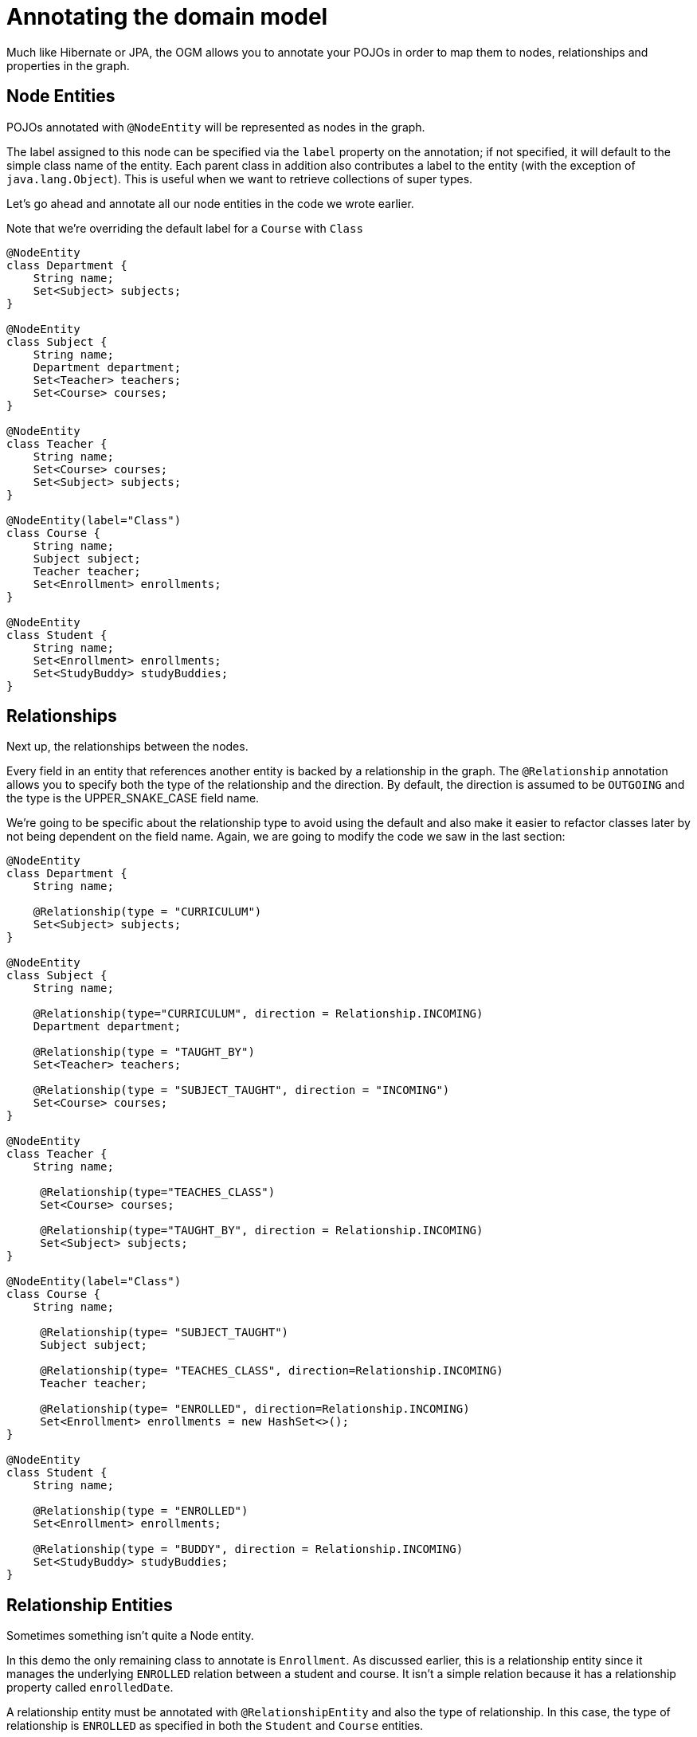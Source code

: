 [[tutorial:annotations]]
= Annotating the domain model

Much like Hibernate or JPA, the OGM allows you to annotate your POJOs in order to map them to nodes, relationships and properties in the graph.


[[tutorial:annotations:nodes]]
== Node Entities

POJOs annotated with `@NodeEntity` will be represented as nodes in the graph.

The label assigned to this node can be specified via the `label` property on the annotation; if not specified, it will default to the simple class name of the entity.
Each parent class in addition also contributes a label to the entity (with the exception of `java.lang.Object`).
This is useful when we want to retrieve collections of super types.

Let's go ahead and annotate all our node entities in the code we wrote earlier.

Note that we're overriding the default label for a `Course` with `Class`

[source, groovy]
----
@NodeEntity
class Department {
    String name;
    Set<Subject> subjects;
}

@NodeEntity
class Subject {
    String name;
    Department department;
    Set<Teacher> teachers;
    Set<Course> courses;
}

@NodeEntity
class Teacher {
    String name;
    Set<Course> courses;
    Set<Subject> subjects;
}

@NodeEntity(label="Class")
class Course {
    String name;
    Subject subject;
    Teacher teacher;
    Set<Enrollment> enrollments;
}

@NodeEntity
class Student {
    String name;
    Set<Enrollment> enrollments;
    Set<StudyBuddy> studyBuddies;
}
----


[[tutorial:annotations:relationships]]
== Relationships

Next up, the relationships between the nodes.

Every field in an entity that references another entity is backed by a relationship in the graph.
The `@Relationship` annotation allows you to specify both the type of the relationship and the direction.
By default, the direction is assumed to be `OUTGOING` and the type is the UPPER_SNAKE_CASE field name.

We're going to be specific about the relationship type to avoid using the default and also make it easier to refactor classes later by not being dependent on the field name. Again, we are going to modify the code we saw in the last section:

[source, groovy]
----
@NodeEntity
class Department {
    String name;

    @Relationship(type = "CURRICULUM")
    Set<Subject> subjects;
}

@NodeEntity
class Subject {
    String name;

    @Relationship(type="CURRICULUM", direction = Relationship.INCOMING)
    Department department;

    @Relationship(type = "TAUGHT_BY")
    Set<Teacher> teachers;

    @Relationship(type = "SUBJECT_TAUGHT", direction = "INCOMING")
    Set<Course> courses;
}

@NodeEntity
class Teacher {
    String name;

     @Relationship(type="TEACHES_CLASS")
     Set<Course> courses;

     @Relationship(type="TAUGHT_BY", direction = Relationship.INCOMING)
     Set<Subject> subjects;
}

@NodeEntity(label="Class")
class Course {
    String name;

     @Relationship(type= "SUBJECT_TAUGHT")
     Subject subject;

     @Relationship(type= "TEACHES_CLASS", direction=Relationship.INCOMING)
     Teacher teacher;

     @Relationship(type= "ENROLLED", direction=Relationship.INCOMING)
     Set<Enrollment> enrollments = new HashSet<>();
}

@NodeEntity
class Student {
    String name;

    @Relationship(type = "ENROLLED")
    Set<Enrollment> enrollments;

    @Relationship(type = "BUDDY", direction = Relationship.INCOMING)
    Set<StudyBuddy> studyBuddies;
}
----


[[tutorial:annotations:relationship-entities]]
== Relationship Entities

Sometimes something isn't quite a Node entity.

In this demo the only remaining class to annotate is `Enrollment`.
As discussed earlier, this is a relationship entity since it manages the underlying `ENROLLED` relation between a student and course.
It isn't a simple relation because it has a relationship property called `enrolledDate`.

A relationship entity must be annotated with `@RelationshipEntity` and also the type of relationship.
In this case, the type of relationship is `ENROLLED` as specified in both the `Student` and `Course` entities.


We are also going to indicate to the OGM the start and end node of this relationship.

[source, groovy]
----
@RelationshipEntity(type = "ENROLLED")
class Enrollment {

    @StartNode
    Student student;

    @EndNode
    Course course;

    Date enrolledDate;

}
----


[[tutorial:annotations:graphid]]
== Identifiers

Every node and relationship persisted to the graph must have an ID. The OGM uses this to identify and re-connect the entity to the graph in memory.

At the moment all OGM Node and Relationship Entities ***must*** define an ID of type `Long`.  This ID corresponds to the ID generated by the
Neo4j database when a node or relationship is first saved.

[WARNING]
***Do not*** rely on this ID for long running applications. Neo4j will reuse deleted node ID's. It is recommended users come up with their own
unique identifier for their domain objects (or use a UUID).

If you want to name your `Long` type something else (e.g. `graphId`) then that field must be annotated with `@GraphId`.

Since every entity requires an id, we're going to create an `Entity` superclass.
This is an abstract class, so you'll see that the nodes do not inherit an `Entity` label, which is exactly what we want.

If you plan on implementing `hashCode` and `equals` make sure *it does not* make use of the Graph Id. See <<reference-graphid-annotation, Node Entities>> for more information.

[source, groovy]
----
abstract class Entity {

    private Long id;

    public Long getId() {
        return id;
    }
}
----

Our entities will now extend this class, for example

[source, groovy]
----
@NodeEntity
class Department extends Entity {
    String name;

    @Relationship(type = "CURRICULUM")
    Set<Subject> subjects;

    Department() {

    }
}
----

[[tutorial:annotations:noarg-constructor]]
== No Arg Constructor

We are almost there!

The OGM also also requires a public no-args constructor to be able to construct objects from all our annotated entities. we'll make sure all our entities have one.


[[tutorial:annotations:converters]]
== Converters

Neo4j supports `Numeric`, `String`, `boolean` and arrays of these as property values.

How do we handle the `enrolledDate` since `Date` is not a valid data type?

Luckily for us, OGM provides many converters out of the box, one of which is a `Date` to `Long` converter.
We simply annotate the field with `@DateLong` and the conversion of the `Date` to it's `Long` representation and back is handled by the OGM when persisting and loading from the graph.

[source, groovy]
----
@RelationshipEntity(type = "ENROLLED")
class Enrollment {

    Long id;

    @StartNode
    Student student;

    @EndNode
    Course course;

    @DateLong
    Date enrolledDate;

    Enrollment() {
    }
}
----
